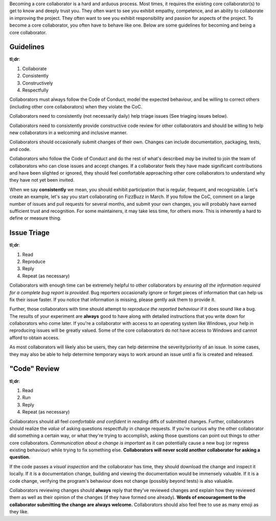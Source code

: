 Becoming a core collaborator is a hard and arduous process. Most times, it
requires the existing core collaborator(s) to get to know and deeply trust
you. They often want to see you exhibit empathy, competence, and an ability
to collaborate in improving the project. They often want to see you exhibit
responsibility and passion for aspects of the project. To become a core
collaborator, you often have to behave like one. Below are some guidelines
for becoming and being a core collaborator.


Guidelines
----------

**tl;dr**:

1. Collaborate
2. Consistently
3. Constructively
4. Respectfully

Collaborators must always follow the Code of Conduct, model the expected
behaviour, and be willing to correct others (including other core
collaborators) when they violate the CoC.

Collaborators need to consistently (not necessarily daily)
help triage issues (See triaging issues below).

Collaborators need to consistently provide constructive code review for other
collaborators and should be willing to help new collaborators in a welcoming
and inclusive manner.

Collaborators should occasionally submit changes of their own. Changes can
include documentation, packaging, tests, and code.

Collaborators who follow the Code of Conduct and do the rest of what's
described *may* be invited to join the team of collaborators who can close
issues and accept changes. If a collaborator feels they have made significant
contributions and have been slighted or ignored, they should feel comfortable
approaching other core collaborators to understand why they have not yet been
invited.

When we say **consistently** we mean, you should exhibit participation that is
regular, frequent, and recognizable. Let's create an example, let's say you
start collaborating on FizzBuzz in March. If you follow the CoC, comment on a
large number of issues and pull requests for several months, and submit your
own changes, you will probably have earned sufficient trust and recognition.
For some maintainers, it may take less time, for others more. This is
inherently a hard to define or measure thing.


Issue Triage
------------

**tl;dr**:

1. Read
2. Reproduce
3. Reply
4. Repeat (as necessary)

Collaborators with enough time can be extremely helpful to other collaborators
by *ensuring all the information required for a complete bug report is
provided*. Bug reporters occasionally ignore or forget pieces of information
that can help us fix their issue faster. If you notice that information is
missing, please gently ask them to provide it.

Further, those collaborators with time should attempt to *reproduce the
reported behaviour* if it does sound like a bug. The results of your
experiment are **always** good to have along with detailed instructions that
you write down for collaborators who come later. If you're a collaborator
with access to an operating system like Windows, your help in reproducing
issues will be greatly valued. Some of the core collaborators do not have
access to Windows and cannot afford to obtain access.

As most collaborators will likely also be users, they can help determine the
severity/priority of an issue. In some cases, they may also be able to help
determine temporary ways to work around an issue until a fix is created and
released.


"Code" Review
-------------

**tl;dr**:

1. Read
2. Run
3. Reply
4. Repeat (as necessary)

Collaborators should all feel *comfortable and confident* in *reading* diffs
of submitted changes. Further, collaborators should realize the *value* of
asking questions respectfully in change requests. If you're curious why the
other collaborator did something a certain way, or what they're trying to
accomplish, asking those questions can point out things to other core
collaborators. *Communication about a change is important* as it can
potentially cause a new bug (or regress existing behaviour) while trying to
fix something else. **Collaborators will never scold another collaborator
for asking a question.**

If the code passes a *visual inspection* and the collaborator has time, they
should download the change and inspect it locally. If it is a documentation
change, building and viewing the documentation would be immensely valuable. If
it is a code change, verifying the program's behaviour does not change
(possibly beyond tests) is also valuable.

Collaborators reviewing changes should **always** reply that they've reviewed
changes and explain how they reviewed them as well as their opinion of the
changes (if they have formed one already). **Words of encouragement to the
collaborator submitting the change are always welcome.** Collaborators should
also feel free to use as many emoji as they like.
